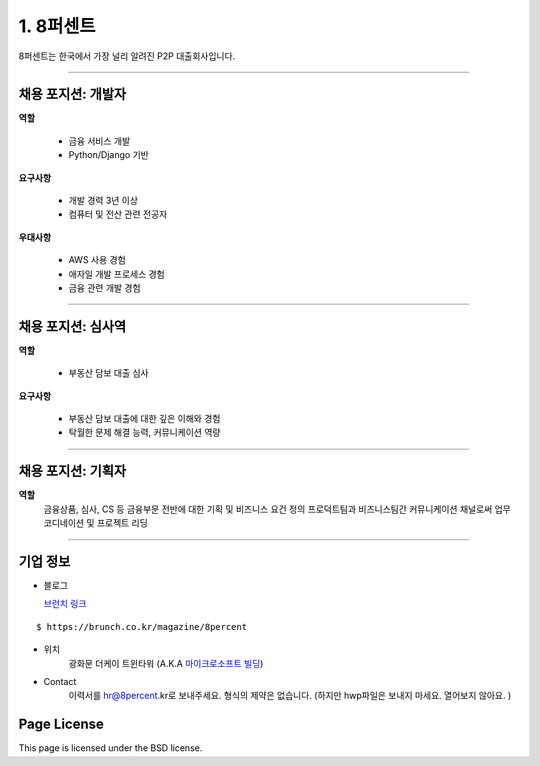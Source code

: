 1. 8퍼센트
========


8퍼센트는 한국에서 가장 널리 알려진 P2P 대출회사입니다.


----------

채용 포지션: 개발자
--------


**역할**

  * 금융 서비스 개발
  * Python/Django 기반

**요구사항**

 * 개발 경력 3년 이상
 * 컴퓨터 및 전산 관련 전공자

**우대사항**

 * AWS 사용 경험
 * 애자일 개발 프로세스 경험
 * 금융 관련 개발 경험


-----------


채용 포지션: 심사역
--------


**역할**

   * 부동산 담보 대출 심사


**요구사항**


   * 부동산 담보 대출에 대한 깊은 이해와 경험
   * 탁월한 문제 해결 능력, 커뮤니케이션 역량

-----------


채용 포지션: 기획자
------------
**역할**
   금융상품, 심사, CS 등 금융부문 전반에 대한 기획 및 비즈니스 요건 정의
   프로덕트팀과 비즈니스팀간 커뮤니케이션 채널로써 업무 코디네이션 및 프로젝트 리딩

-----------


기업 정보
----------

- 블로그

  `브런치 링크
  <https://brunch.co.kr/@8percent>`_
::

  $ https://brunch.co.kr/magazine/8percent


- 위치
   광화문 더케이 트윈타워 (A.K.A `마이크로소프트 빌딩
   <http://www.microsoft.com>`_)

- Contact
   이력서를 hr@8percent.kr로 보내주세요. 형식의 제약은 없습니다. (하지만 hwp파일은 보내지 마세요. 열어보지 않아요. )




Page License
-------

This page is licensed under the BSD license.
